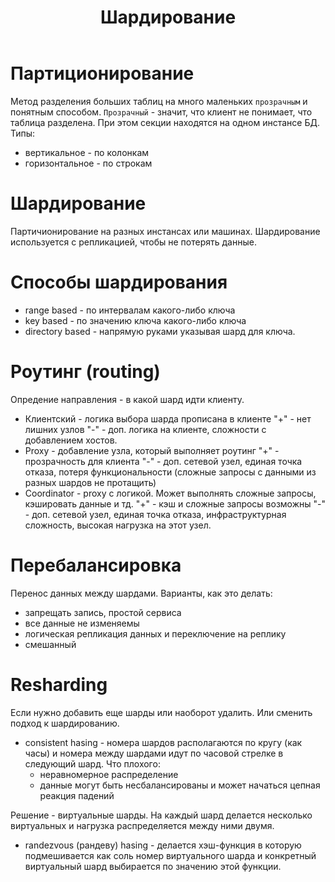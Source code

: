 #+title: Шардирование

* Партиционирование
Метод разделения больших таблиц на много маленьких =прозрачным= и понятным способом.
=Прозрачный= - значит, что клиент не понимает, что таблица разделена.
При этом секции находятся на одном инстансе БД.
Типы:
+ вертикальное - по колонкам
+ горизонтальное - по строкам

* Шардирование
Партичионирование на разных инстансах или машинах.
Шардирование используется с репликацией, чтобы не потерять данные.

* Способы шардирования
+ range based - по интервалам какого-либо ключа
+ key based - по значению ключа какого-либо ключа
+ directory based - напрямую руками указывая шард для ключа.

* Роутинг (routing)
Опредение направления - в какой шард идти клиенту.
+ Клиентский - логика выбора шарда прописана в клиенте
  "+" - нет лишних узлов
  "-" - доп. логика на клиенте, сложности с добавлением хостов.
+ Proxy - добавление узла, который выполняет роутинг
  "+" - прозрачность для клиента
  "-" - доп. сетевой узел, единая точка отказа, потеря функциональности (сложные запросы с данными из разных шардов не протащить)
+ Coordinator - proxy с логикой. Может выполнять сложные запросы, кэшировать данные и тд.
  "+" - кэш и сложные запросы возможны
  "-" - доп. сетевой узел, единая точка отказа, инфраструктурная сложность, высокая нагрузка на этот узел.

* Перебалансировка
Перенос данных между шардами.
Варианты, как это делать:
+ запрещать запись, простой сервиса
+ все данные не изменяемы
+ логическая репликация данных и переключение на реплику
+ смешанный

* Resharding
Если нужно добавить еще шарды или наоборот удалить. Или сменить подход к шардированию.
+ consistent hasing - номера шардов располагаются по кругу (как часы) и номера между шардами идут по часовой стрелке в следующий шард.
 Что плохого:
  - неравномерное распределение
  - данные могут быть несбалансированы и может начаться цепная реакция падений
Решение - виртуальные шарды. На каждый шард делается несколько виртуальных и нагрузка распределяется между ними двумя.
+ randezvous (рандеву) hasing - делается хэш-функция в которую подмешивается как соль номер виртуального шарда и конкретный виртуальный шард выбирается по значению этой функции.
